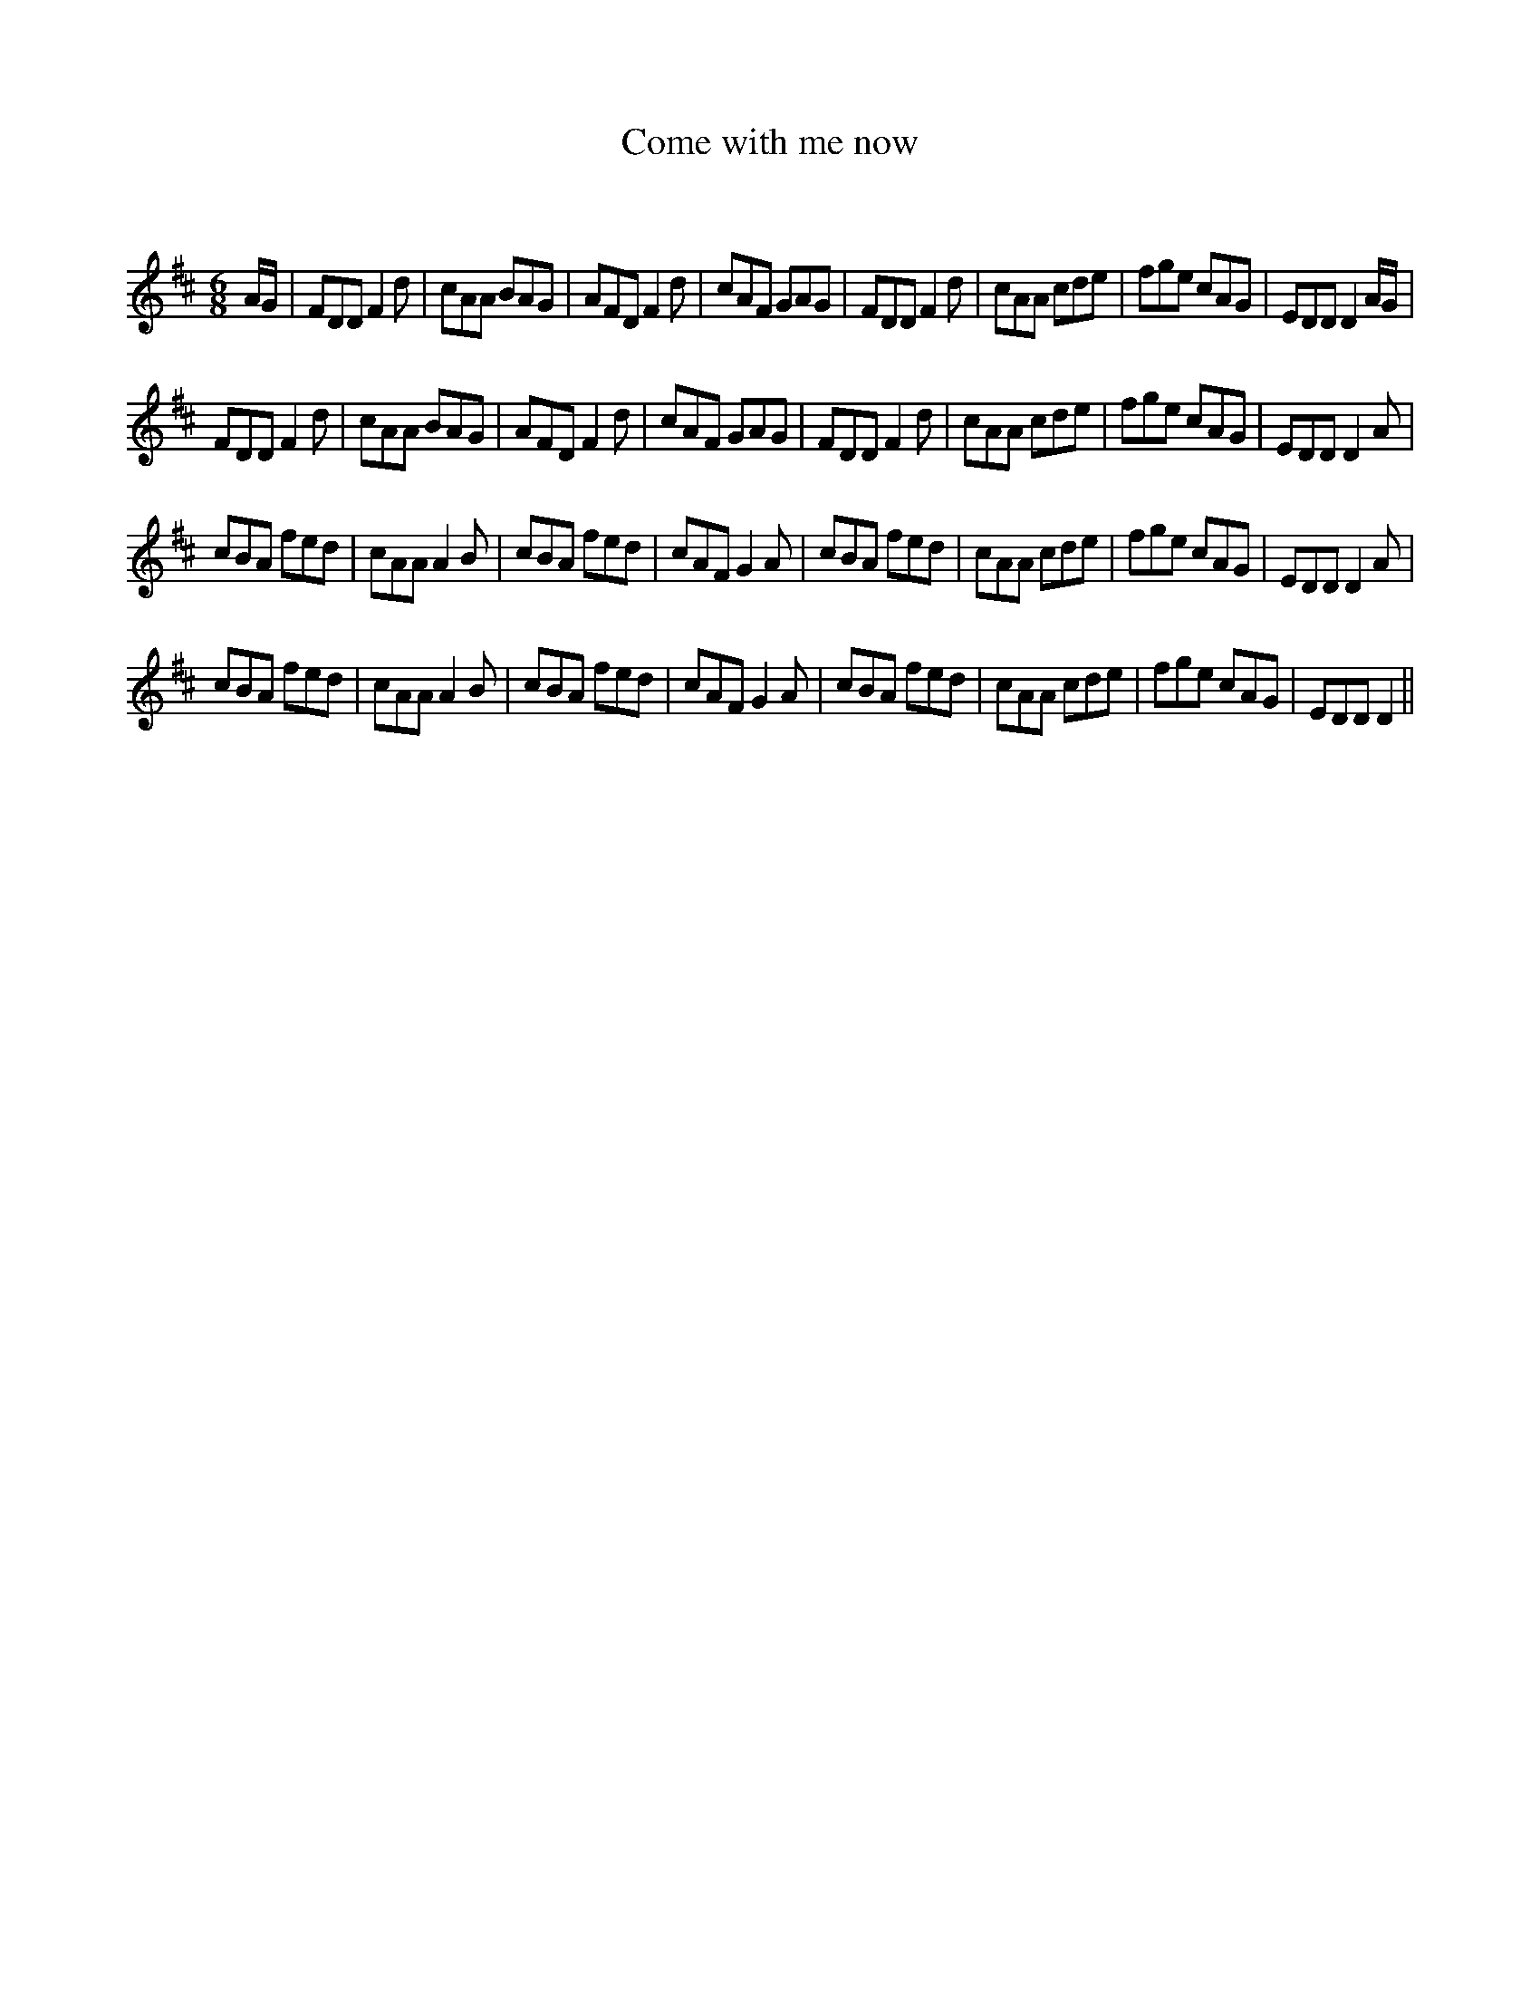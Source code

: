 X:1
T: Come with me now
C:
R:Jig
Q:180
K:D
M:6/8
L:1/16
AG|F2D2D2 F4d2|c2A2A2 B2A2G2|A2F2D2 F4d2|c2A2F2 G2A2G2|F2D2D2 F4d2|c2A2A2 c2d2e2|f2g2e2 c2A2G2|E2D2D2 D4AG|
F2D2D2 F4d2|c2A2A2 B2A2G2|A2F2D2 F4d2|c2A2F2 G2A2G2|F2D2D2 F4d2|c2A2A2 c2d2e2|f2g2e2 c2A2G2|E2D2D2 D4A2|
c2B2A2 f2e2d2|c2A2A2 A4B2|c2B2A2 f2e2d2|c2A2F2 G4A2|c2B2A2 f2e2d2|c2A2A2 c2d2e2|f2g2e2 c2A2G2|E2D2D2 D4A2|
c2B2A2 f2e2d2|c2A2A2 A4B2|c2B2A2 f2e2d2|c2A2F2 G4A2|c2B2A2 f2e2d2|c2A2A2 c2d2e2|f2g2e2 c2A2G2|E2D2D2 D4||
